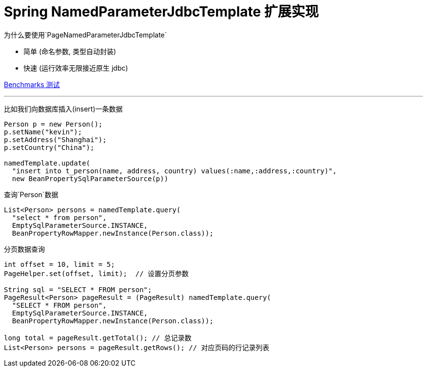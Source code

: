 # Spring NamedParameterJdbcTemplate 扩展实现

为什么要使用`PageNamedParameterJdbcTemplate`

* 简单 (命名参数, 类型自动封装)
* 快速 (运行效率无限接近原生 jdbc)

https://github.com/zhudyos/namedjdbc-mybatis-benchmarks[Benchmarks 测试]

---

比如我们向数据库插入(insert)一条数据

```java
Person p = new Person();
p.setName("kevin");
p.setAddress("Shanghai");
p.setCountry("China");

namedTemplate.update(
  "insert into t_person(name, address, country) values(:name,:address,:country)",
  new BeanPropertySqlParameterSource(p))
```

查询`Person`数据
```
List<Person> persons = namedTemplate.query(
  "select * from person",
  EmptySqlParameterSource.INSTANCE,
  BeanPropertyRowMapper.newInstance(Person.class));
```

分页数据查询
```
int offset = 10, limit = 5;
PageHelper.set(offset, limit);  // 设置分页参数

String sql = "SELECT * FROM person";
PageResult<Person> pageResult = (PageResult) namedTemplate.query(
  "SELECT * FROM person",
  EmptySqlParameterSource.INSTANCE,
  BeanPropertyRowMapper.newInstance(Person.class));

long total = pageResult.getTotal(); // 总记录数
List<Person> persons = pageResult.getRows(); // 对应页码的行记录列表
```
